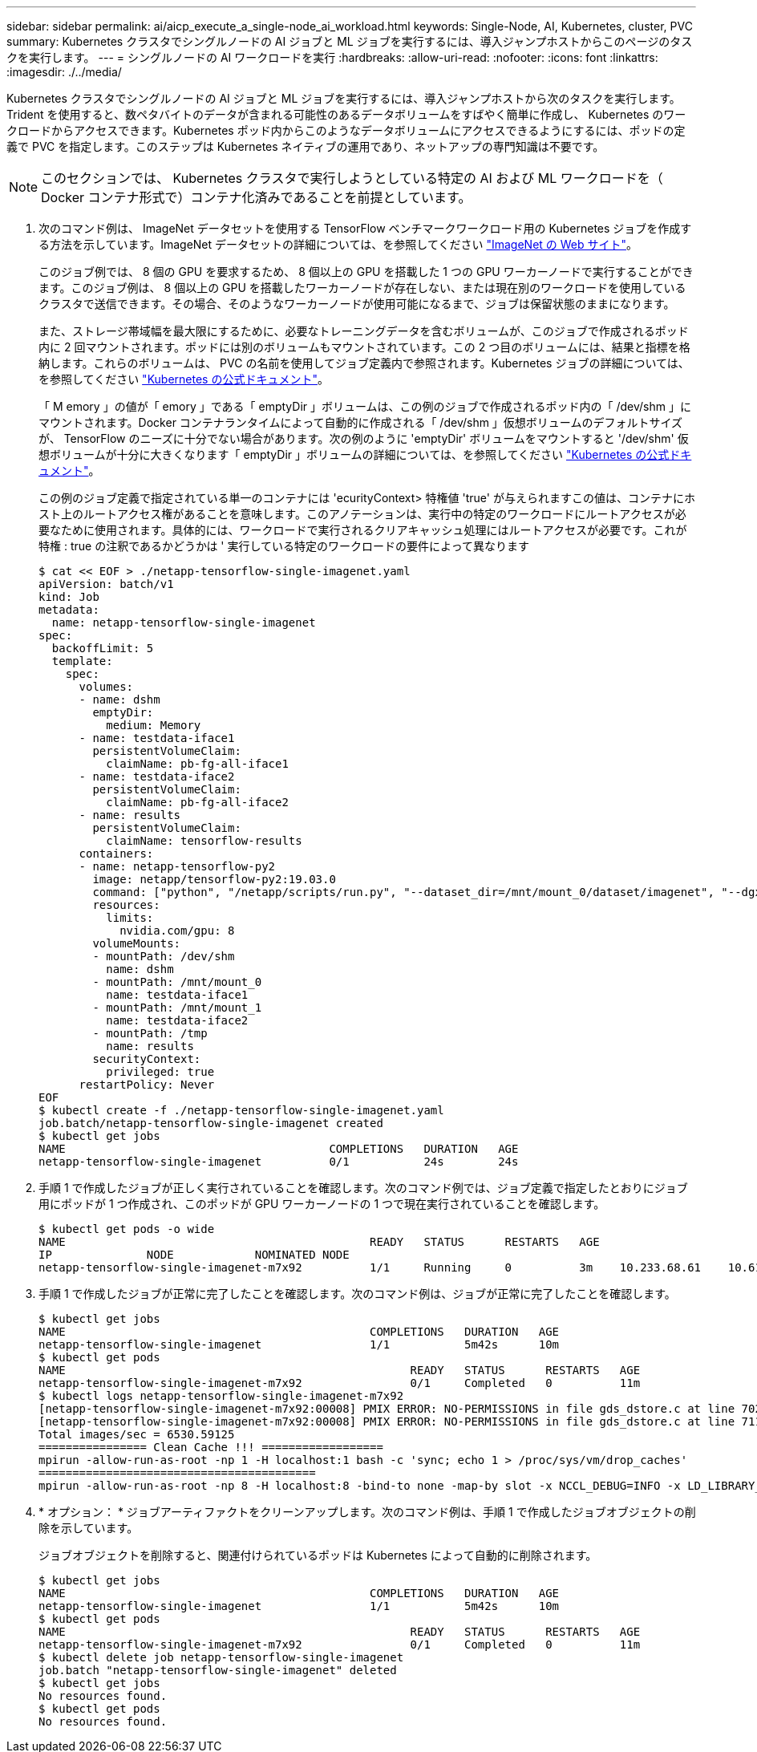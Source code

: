 ---
sidebar: sidebar 
permalink: ai/aicp_execute_a_single-node_ai_workload.html 
keywords: Single-Node, AI, Kubernetes, cluster, PVC 
summary: Kubernetes クラスタでシングルノードの AI ジョブと ML ジョブを実行するには、導入ジャンプホストからこのページのタスクを実行します。 
---
= シングルノードの AI ワークロードを実行
:hardbreaks:
:allow-uri-read: 
:nofooter: 
:icons: font
:linkattrs: 
:imagesdir: ./../media/


[role="lead"]
Kubernetes クラスタでシングルノードの AI ジョブと ML ジョブを実行するには、導入ジャンプホストから次のタスクを実行します。Trident を使用すると、数ペタバイトのデータが含まれる可能性のあるデータボリュームをすばやく簡単に作成し、 Kubernetes のワークロードからアクセスできます。Kubernetes ポッド内からこのようなデータボリュームにアクセスできるようにするには、ポッドの定義で PVC を指定します。このステップは Kubernetes ネイティブの運用であり、ネットアップの専門知識は不要です。


NOTE: このセクションでは、 Kubernetes クラスタで実行しようとしている特定の AI および ML ワークロードを（ Docker コンテナ形式で）コンテナ化済みであることを前提としています。

. 次のコマンド例は、 ImageNet データセットを使用する TensorFlow ベンチマークワークロード用の Kubernetes ジョブを作成する方法を示しています。ImageNet データセットの詳細については、を参照してください http://www.image-net.org["ImageNet の Web サイト"^]。
+
このジョブ例では、 8 個の GPU を要求するため、 8 個以上の GPU を搭載した 1 つの GPU ワーカーノードで実行することができます。このジョブ例は、 8 個以上の GPU を搭載したワーカーノードが存在しない、または現在別のワークロードを使用しているクラスタで送信できます。その場合、そのようなワーカーノードが使用可能になるまで、ジョブは保留状態のままになります。

+
また、ストレージ帯域幅を最大限にするために、必要なトレーニングデータを含むボリュームが、このジョブで作成されるポッド内に 2 回マウントされます。ポッドには別のボリュームもマウントされています。この 2 つ目のボリュームには、結果と指標を格納します。これらのボリュームは、 PVC の名前を使用してジョブ定義内で参照されます。Kubernetes ジョブの詳細については、を参照してください https://kubernetes.io/docs/concepts/workloads/controllers/jobs-run-to-completion/["Kubernetes の公式ドキュメント"^]。

+
「 M emory 」の値が「 emory 」である「 emptyDir 」ボリュームは、この例のジョブで作成されるポッド内の「 /dev/shm 」にマウントされます。Docker コンテナランタイムによって自動的に作成される「 /dev/shm 」仮想ボリュームのデフォルトサイズが、 TensorFlow のニーズに十分でない場合があります。次の例のように 'emptyDir' ボリュームをマウントすると '/dev/shm' 仮想ボリュームが十分に大きくなります「 emptyDir 」ボリュームの詳細については、を参照してください https://kubernetes.io/docs/concepts/storage/volumes/["Kubernetes の公式ドキュメント"^]。

+
この例のジョブ定義で指定されている単一のコンテナには 'ecurityContext> 特権値 'true' が与えられますこの値は、コンテナにホスト上のルートアクセス権があることを意味します。このアノテーションは、実行中の特定のワークロードにルートアクセスが必要なために使用されます。具体的には、ワークロードで実行されるクリアキャッシュ処理にはルートアクセスが必要です。これが特権 : true の注釈であるかどうかは ' 実行している特定のワークロードの要件によって異なります

+
....
$ cat << EOF > ./netapp-tensorflow-single-imagenet.yaml
apiVersion: batch/v1
kind: Job
metadata:
  name: netapp-tensorflow-single-imagenet
spec:
  backoffLimit: 5
  template:
    spec:
      volumes:
      - name: dshm
        emptyDir:
          medium: Memory
      - name: testdata-iface1
        persistentVolumeClaim:
          claimName: pb-fg-all-iface1
      - name: testdata-iface2
        persistentVolumeClaim:
          claimName: pb-fg-all-iface2
      - name: results
        persistentVolumeClaim:
          claimName: tensorflow-results
      containers:
      - name: netapp-tensorflow-py2
        image: netapp/tensorflow-py2:19.03.0
        command: ["python", "/netapp/scripts/run.py", "--dataset_dir=/mnt/mount_0/dataset/imagenet", "--dgx_version=dgx1", "--num_devices=8"]
        resources:
          limits:
            nvidia.com/gpu: 8
        volumeMounts:
        - mountPath: /dev/shm
          name: dshm
        - mountPath: /mnt/mount_0
          name: testdata-iface1
        - mountPath: /mnt/mount_1
          name: testdata-iface2
        - mountPath: /tmp
          name: results
        securityContext:
          privileged: true
      restartPolicy: Never
EOF
$ kubectl create -f ./netapp-tensorflow-single-imagenet.yaml
job.batch/netapp-tensorflow-single-imagenet created
$ kubectl get jobs
NAME                                       COMPLETIONS   DURATION   AGE
netapp-tensorflow-single-imagenet          0/1           24s        24s
....
. 手順 1 で作成したジョブが正しく実行されていることを確認します。次のコマンド例では、ジョブ定義で指定したとおりにジョブ用にポッドが 1 つ作成され、このポッドが GPU ワーカーノードの 1 つで現在実行されていることを確認します。
+
....
$ kubectl get pods -o wide
NAME                                             READY   STATUS      RESTARTS   AGE
IP              NODE            NOMINATED NODE
netapp-tensorflow-single-imagenet-m7x92          1/1     Running     0          3m    10.233.68.61    10.61.218.154   <none>
....
. 手順 1 で作成したジョブが正常に完了したことを確認します。次のコマンド例は、ジョブが正常に完了したことを確認します。
+
....
$ kubectl get jobs
NAME                                             COMPLETIONS   DURATION   AGE
netapp-tensorflow-single-imagenet                1/1           5m42s      10m
$ kubectl get pods
NAME                                                   READY   STATUS      RESTARTS   AGE
netapp-tensorflow-single-imagenet-m7x92                0/1     Completed   0          11m
$ kubectl logs netapp-tensorflow-single-imagenet-m7x92
[netapp-tensorflow-single-imagenet-m7x92:00008] PMIX ERROR: NO-PERMISSIONS in file gds_dstore.c at line 702
[netapp-tensorflow-single-imagenet-m7x92:00008] PMIX ERROR: NO-PERMISSIONS in file gds_dstore.c at line 711
Total images/sec = 6530.59125
================ Clean Cache !!! ==================
mpirun -allow-run-as-root -np 1 -H localhost:1 bash -c 'sync; echo 1 > /proc/sys/vm/drop_caches'
=========================================
mpirun -allow-run-as-root -np 8 -H localhost:8 -bind-to none -map-by slot -x NCCL_DEBUG=INFO -x LD_LIBRARY_PATH -x PATH python /netapp/tensorflow/benchmarks_190205/scripts/tf_cnn_benchmarks/tf_cnn_benchmarks.py --model=resnet50 --batch_size=256 --device=gpu --force_gpu_compatible=True --num_intra_threads=1 --num_inter_threads=48 --variable_update=horovod --batch_group_size=20 --num_batches=500 --nodistortions --num_gpus=1 --data_format=NCHW --use_fp16=True --use_tf_layers=False --data_name=imagenet --use_datasets=True --data_dir=/mnt/mount_0/dataset/imagenet --datasets_parallel_interleave_cycle_length=10 --datasets_sloppy_parallel_interleave=False --num_mounts=2 --mount_prefix=/mnt/mount_%d --datasets_prefetch_buffer_size=2000 --datasets_use_prefetch=True --datasets_num_private_threads=4 --horovod_device=gpu > /tmp/20190814_105450_tensorflow_horovod_rdma_resnet50_gpu_8_256_b500_imagenet_nodistort_fp16_r10_m2_nockpt.txt 2>&1
....
. * オプション： * ジョブアーティファクトをクリーンアップします。次のコマンド例は、手順 1 で作成したジョブオブジェクトの削除を示しています。
+
ジョブオブジェクトを削除すると、関連付けられているポッドは Kubernetes によって自動的に削除されます。

+
....
$ kubectl get jobs
NAME                                             COMPLETIONS   DURATION   AGE
netapp-tensorflow-single-imagenet                1/1           5m42s      10m
$ kubectl get pods
NAME                                                   READY   STATUS      RESTARTS   AGE
netapp-tensorflow-single-imagenet-m7x92                0/1     Completed   0          11m
$ kubectl delete job netapp-tensorflow-single-imagenet
job.batch "netapp-tensorflow-single-imagenet" deleted
$ kubectl get jobs
No resources found.
$ kubectl get pods
No resources found.
....

